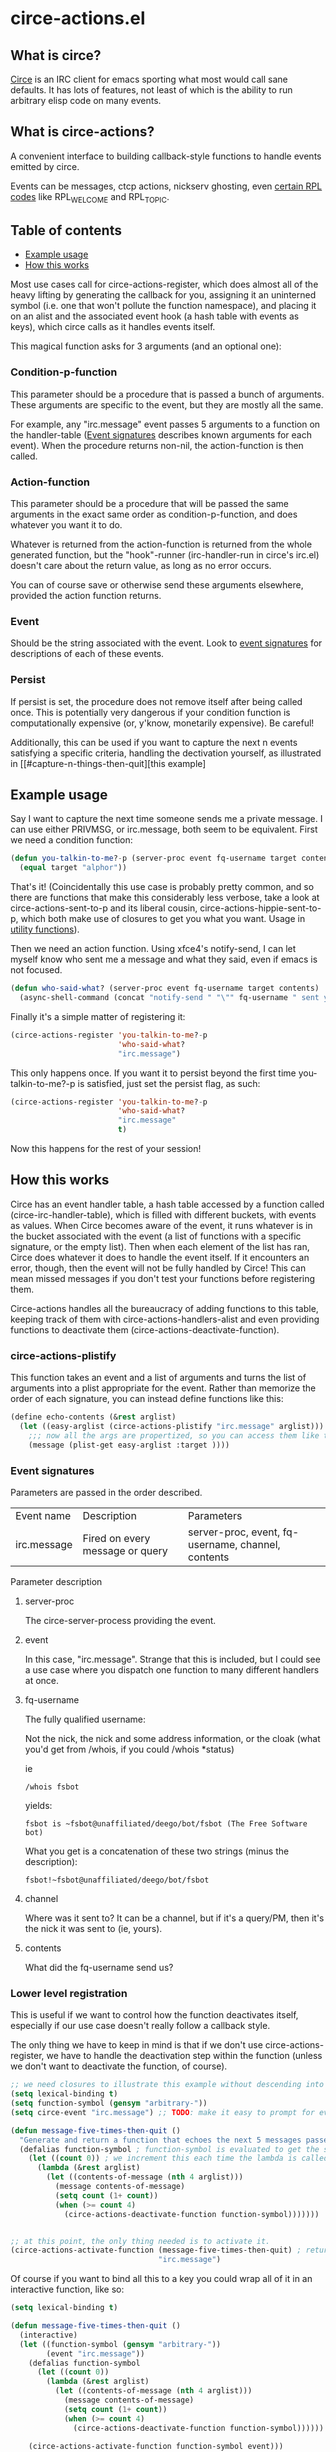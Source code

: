 * circe-actions.el
** What is circe?
[[https://github.com/jorgenschaefer/circe][Circe]] is an IRC client for emacs sporting what most would call sane defaults. It has lots of features, not least of which is the ability to run arbitrary elisp code on many events.

** What is circe-actions?
A convenient interface to building callback-style functions to handle events emitted by circe.

Events can be messages, ctcp actions, nickserv ghosting, even [[https://www.alien.net.au/irc/irc2numerics.html][certain RPL codes]] like RPL_WELCOME and RPL_TOPIC.
** Table of contents
- [[#Example-Usage][Example usage]]
- [[#How-this-works][How this works]] 

Most use cases call for circe-actions-register, which does almost all of the heavy lifting by generating the callback for you, assigning it an uninterned symbol (i.e. one that won't pollute the function namespace), and placing it on an alist and the associated event hook (a hash table with events as keys), which circe calls as it handles events itself.

This magical function asks for 3 arguments (and an optional one):

*** Condition-p-function
This parameter should be a procedure that is passed a bunch of arguments. These arguments are specific to the event, but they are mostly all the same.

For example, any "irc.message" event passes 5 arguments to a function on the handler-table ([[#event-signatures][Event signatures]] describes known arguments for each event). When the procedure returns non-nil, the action-function is then called.

*** Action-function
This parameter should be a procedure that will be passed the same arguments in the exact same order as condition-p-function, and does whatever you want it to do.

Whatever is returned from the action-function is returned from the whole generated function, but the "hook"-runner (irc-handler-run in circe's irc.el) doesn't care about the return value, as long as no error occurs.

You can of course save or otherwise send these arguments elsewhere, provided the action function returns.

*** Event
Should be the string associated with the event. Look to [[#event-signatures][event signatures]] for descriptions of each of these events.

*** Persist
If persist is set, the procedure does not remove itself after being called once. This is potentially very dangerous if your condition function is computationally expensive (or, y'know, monetarily expensive). Be careful!

Additionally, this can be used if you want to capture the next n events satisfying a specific criteria, handling the dectivation yourself, as illustrated in [[#capture-n-things-then-quit][this example]

** Example usage
Say I want to capture the next time someone sends me a private message. I can use either PRIVMSG, or irc.message, both seem to be equivalent. First we need a condition function:
#+BEGIN_SRC emacs-lisp
  (defun you-talkin-to-me?-p (server-proc event fq-username target contents)
    (equal target "alphor")) 
#+END_SRC

That's it! (Coincidentally this use case is probably pretty common, and so there are functions that make this considerably less verbose, take a look at circe-actions-sent-to-p and its liberal cousin, circe-actions-hippie-sent-to-p, which both make use of closures to get you what you want. Usage in [[#utility-functions][utility functions]]).

Then we need an action function. Using xfce4's notify-send, I can let myself know who sent me a message and what they said, even if emacs is not focused.
#+BEGIN_SRC emacs-lisp
  (defun who-said-what? (server-proc event fq-username target contents)
    (async-shell-command (concat "notify-send " "\"" fq-username " sent you: " contents "\"")))
#+END_SRC

Finally it's a simple matter of registering it:
 #+BEGIN_SRC emacs-lisp
   (circe-actions-register 'you-talkin-to-me?-p
                           'who-said-what?
                           "irc.message")
#+END_SRC

This only happens once. If you want it to persist beyond the first time you-talkin-to-me?-p is satisfied, just set the persist flag, as such:
#+BEGIN_SRC emacs-lisp
  (circe-actions-register 'you-talkin-to-me?-p
                          'who-said-what?
                          "irc.message"
                          t)
#+END_SRC

Now this happens for the rest of your session!

** How this works
Circe has an event handler table, a hash table accessed by a function called (circe-irc-handler-table), which is filled with different buckets, with events as values. When Circe becomes aware of the event, it runs whatever is in the bucket associated with the event (a list of functions with a specific signature, or the empty list). Then when each element of the list has ran, Circe does whatever it does to handle the event itself. If it encounters an error, though, then the event will not be fully handled by Circe! This can mean missed messages if you don't test your functions before registering them.

Circe-actions handles all the bureaucracy of adding functions to this table, keeping track of them with circe-actions-handlers-alist and even providing functions to deactivate them (circe-actions-deactivate-function).

*** circe-actions-plistify
This function takes an event and a list of arguments and turns the list of arguments into a plist appropriate for the event. Rather than memorize the order of each signature, you can instead define functions like this:
#+BEGIN_SRC emacs-lisp
  (define echo-contents (&rest arglist)
    (let ((easy-arglist (circe-actions-plistify "irc.message" arglist)))
      ;;; now all the args are propertized, so you can access them like this
      (message (plist-get easy-arglist :target ))))

#+END_SRC

*** Event signatures
Parameters are passed in the order described.
| Event name  | Description                     | Parameters                                         |
| irc.message | Fired on every message or query | server-proc, event, fq-username, channel, contents |


Parameter description
**** server-proc
The circe-server-process providing the event.

**** event
In this case, "irc.message". Strange that this is included, but I could see a use case where you dispatch one function to many different handlers at once.
**** fq-username
The fully qualified username:

Not the nick, the nick and some address information, or the cloak (what you'd get from /whois, if you could /whois *status)

ie 
#+BEGIN_SRC 
/whois fsbot
#+END_SRC
yields:
#+BEGIN_SRC 
fsbot is ~fsbot@unaffiliated/deego/bot/fsbot (The Free Software bot)
#+END_SRC

What you get is a concatenation of these two strings (minus the description):

#+BEGIN_SRC 
fsbot!~fsbot@unaffiliated/deego/bot/fsbot
#+END_SRC

**** channel
Where was it sent to? It can be a channel, but if it's a query/PM, then it's the nick it was sent to (ie, yours).

**** contents
What did the fq-username send us?

*** Lower level registration
This is useful if we want to control how the function deactivates itself, especially if our use case doesn't really follow a callback style.

The only thing we have to keep in mind is that if we don't use circe-actions-register, we have to handle the deactivation step within the function (unless we don't want to deactivate the function, of course).
#+BEGIN_SRC emacs-lisp
  ;; we need closures to illustrate this example without descending into madness
  (setq lexical-binding t)
  (setq function-symbol (gensym "arbitrary-"))
  (setq circe-event "irc.message") ;; TODO: make it easy to prompt for events

  (defun message-five-times-then-quit ()
    "Generate and return a function that echoes the next 5 messages passed to it, deactivating itself at the 5th (or greater) one."
    (defalias function-symbol ; function-symbol is evaluated to get the symbol generated above
      (let ((count 0)) ; we increment this each time the lambda is called.
        (lambda (&rest arglist)
          (let ((contents-of-message (nth 4 arglist)))
            (message contents-of-message)
            (setq count (1+ count))
            (when (>= count 4) 
              (circe-actions-deactivate-function function-symbol)))))))
                      

  ;; at this point, the only thing needed is to activate it.
  (circe-actions-activate-function (message-five-times-then-quit) ; return a new independent closure
                                   "irc.message")  
#+END_SRC

Of course if you want to bind all this to a key you could wrap all of it in an interactive function, like so:
#+BEGIN_SRC emacs-lisp
  (setq lexical-binding t)

  (defun message-five-times-then-quit ()
    (interactive)
    (let ((function-symbol (gensym "arbitrary-"))
          (event "irc.message")) 
      (defalias function-symbol
        (let ((count 0))
          (lambda (&rest arglist)
            (let ((contents-of-message (nth 4 arglist)))
              (message contents-of-message)
              (setq count (1+ count))
              (when (>= count 4)
                (circe-actions-deactivate-function function-symbol))))))
      
      (circe-actions-activate-function function-symbol event)))

#+END_SRC

*** Utility functions

**** Circe-actions-panic
In the case that something is tripping the debugger 3 times a second, you'll probably want this. It iterates through the alist holding all the registered functions and removes them from the handler table (and the alist). This function is also called when you call M-x disable-circe-actions.

**** circe-actions-t
In case you want to capture the next event unconditionally, you may be tempted to use t as a condition function. This won't work. Instead, you must wrap t in a lambda that takes in the correct number of arguments. circe-actions-t is exactly this.

**** Lexically bound functions
These are all functions that make it easy to devise condition functions without dealing with the rather large function signature needed. Once called, they will return an appropriate closure satisfying the condition you want.

***** Important!
These /return/ functions to be used as predicates, they are not predicates themselves. The whole point is so that you don't have to set up lexical binding in your init file to make these closures without resorting to dynamically scoped alists if you don't want to. 

***** circe-actions-is-from-p
Usage: (circe-actions-from-p "alphor!~floor13@2604:180:2::10")

Returns a closure that when evaluated with the right arguments, returns true when the event was caused by "alphor!~floor13@2604:180:2::10".

Wait does this mean that you can only reliably target cloaks? Yes. This is more useful for ZNC, when you want to make absolutely sure you got the message from the right entity. But don't worry, my child:

***** circe-actions-hippie-is-from-p
Usage: (circe-actions-hippie-is-from-p "alphor!~")

Returns a closure that when evaluated with the right arguments, returns true when the event caused by the sender starts with "alphor!~"

***** circe-actions-sent-to-p
Usage: (circe-actions-sent-to-p "alphor!~floor13@2604:140:76::5")

Returns a closure that when evaluated with the right arguments, returns true when the event is targeted at "alphor!~floor13@2604:140:76::5"

***** circe-actions-hippie-sent-to-p
Usage: (circe-actions-hippie-sent-to-p "alph")

Returns a closure that when evaluated with the right arguments, 
***** circe-actions-pass-then-deactivate
This one is a little too niche to describe its usage immediately. Perhaps you want something in between a callback and a persistent action.

* ZNCirce.el
A suite of functions that interface with ZNC's various modules accessible by private message (eg, "/msg *status help").

This code requires circe, and circe-actions (zncirce.el is little more than a wrapper around circe-actions), and invoking it assumes you are connected to a ZNC instance.

** Usage
*** zncirce-get-buffer-for-chan
This does not get the emacs-lisp buffer, but instead displays the value of the buffer variable associated with a specific channel. The buffer variable with respect to ZNC is the number of lines played to you when you initially connect. Sending the universal argument allows you to set the buffer variable instead. Keep these numbers conservative! Emacs doesn't respond well when it is handling 1000s of lines being played back to it.

*** zncirce-save-config
After making changes, ZNC does not automatically save configuration (in case you make a customization that is rogue). If you're happy with the way ZNC behaves, this will save your configuration on the remote machine, making the config persist on reboot.
